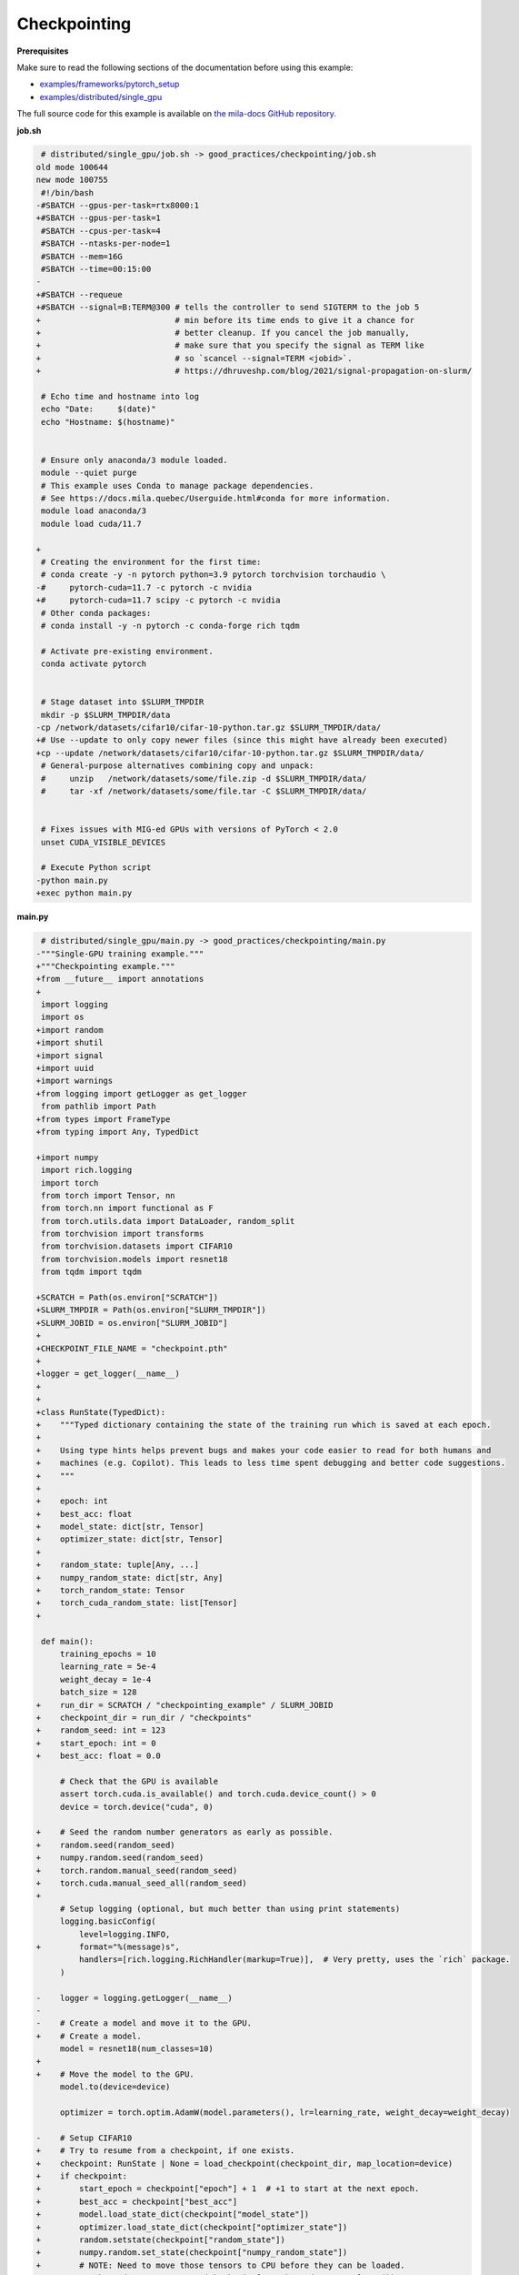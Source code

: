 .. NOTE: This file is auto-generated from examples/good_practices/checkpointing/index.rst
.. This is done so this file can be easily viewed from the GitHub UI.
.. **DO NOT EDIT**

Checkpointing
=============


**Prerequisites**

Make sure to read the following sections of the documentation before using this
example:

* `examples/frameworks/pytorch_setup <https://github.com/mila-iqia/mila-docs/tree/master/docs/examples/frameworks/pytorch_setup>`_
* `examples/distributed/single_gpu <https://github.com/mila-iqia/mila-docs/tree/master/docs/examples/distributed/single_gpu>`_

The full source code for this example is available on `the mila-docs GitHub
repository.
<https://github.com/mila-iqia/mila-docs/tree/master/docs/examples/good_practices/checkpointing>`_


**job.sh**

.. code:: diff

     # distributed/single_gpu/job.sh -> good_practices/checkpointing/job.sh
    old mode 100644
    new mode 100755
     #!/bin/bash
    -#SBATCH --gpus-per-task=rtx8000:1
    +#SBATCH --gpus-per-task=1
     #SBATCH --cpus-per-task=4
     #SBATCH --ntasks-per-node=1
     #SBATCH --mem=16G
     #SBATCH --time=00:15:00
    -
    +#SBATCH --requeue
    +#SBATCH --signal=B:TERM@300 # tells the controller to send SIGTERM to the job 5
    +                            # min before its time ends to give it a chance for
    +                            # better cleanup. If you cancel the job manually,
    +                            # make sure that you specify the signal as TERM like
    +                            # so `scancel --signal=TERM <jobid>`.
    +                            # https://dhruveshp.com/blog/2021/signal-propagation-on-slurm/

     # Echo time and hostname into log
     echo "Date:     $(date)"
     echo "Hostname: $(hostname)"


     # Ensure only anaconda/3 module loaded.
     module --quiet purge
     # This example uses Conda to manage package dependencies.
     # See https://docs.mila.quebec/Userguide.html#conda for more information.
     module load anaconda/3
     module load cuda/11.7

    +
     # Creating the environment for the first time:
     # conda create -y -n pytorch python=3.9 pytorch torchvision torchaudio \
    -#     pytorch-cuda=11.7 -c pytorch -c nvidia
    +#     pytorch-cuda=11.7 scipy -c pytorch -c nvidia
     # Other conda packages:
     # conda install -y -n pytorch -c conda-forge rich tqdm

     # Activate pre-existing environment.
     conda activate pytorch


     # Stage dataset into $SLURM_TMPDIR
     mkdir -p $SLURM_TMPDIR/data
    -cp /network/datasets/cifar10/cifar-10-python.tar.gz $SLURM_TMPDIR/data/
    +# Use --update to only copy newer files (since this might have already been executed)
    +cp --update /network/datasets/cifar10/cifar-10-python.tar.gz $SLURM_TMPDIR/data/
     # General-purpose alternatives combining copy and unpack:
     #     unzip   /network/datasets/some/file.zip -d $SLURM_TMPDIR/data/
     #     tar -xf /network/datasets/some/file.tar -C $SLURM_TMPDIR/data/


     # Fixes issues with MIG-ed GPUs with versions of PyTorch < 2.0
     unset CUDA_VISIBLE_DEVICES

     # Execute Python script
    -python main.py
    +exec python main.py


**main.py**

.. code:: diff

     # distributed/single_gpu/main.py -> good_practices/checkpointing/main.py
    -"""Single-GPU training example."""
    +"""Checkpointing example."""
    +from __future__ import annotations
    +
     import logging
     import os
    +import random
    +import shutil
    +import signal
    +import uuid
    +import warnings
    +from logging import getLogger as get_logger
     from pathlib import Path
    +from types import FrameType
    +from typing import Any, TypedDict

    +import numpy
     import rich.logging
     import torch
     from torch import Tensor, nn
     from torch.nn import functional as F
     from torch.utils.data import DataLoader, random_split
     from torchvision import transforms
     from torchvision.datasets import CIFAR10
     from torchvision.models import resnet18
     from tqdm import tqdm

    +SCRATCH = Path(os.environ["SCRATCH"])
    +SLURM_TMPDIR = Path(os.environ["SLURM_TMPDIR"])
    +SLURM_JOBID = os.environ["SLURM_JOBID"]
    +
    +CHECKPOINT_FILE_NAME = "checkpoint.pth"
    +
    +logger = get_logger(__name__)
    +
    +
    +class RunState(TypedDict):
    +    """Typed dictionary containing the state of the training run which is saved at each epoch.
    +
    +    Using type hints helps prevent bugs and makes your code easier to read for both humans and
    +    machines (e.g. Copilot). This leads to less time spent debugging and better code suggestions.
    +    """
    +
    +    epoch: int
    +    best_acc: float
    +    model_state: dict[str, Tensor]
    +    optimizer_state: dict[str, Tensor]
    +
    +    random_state: tuple[Any, ...]
    +    numpy_random_state: dict[str, Any]
    +    torch_random_state: Tensor
    +    torch_cuda_random_state: list[Tensor]
    +

     def main():
         training_epochs = 10
         learning_rate = 5e-4
         weight_decay = 1e-4
         batch_size = 128
    +    run_dir = SCRATCH / "checkpointing_example" / SLURM_JOBID
    +    checkpoint_dir = run_dir / "checkpoints"
    +    random_seed: int = 123
    +    start_epoch: int = 0
    +    best_acc: float = 0.0

         # Check that the GPU is available
         assert torch.cuda.is_available() and torch.cuda.device_count() > 0
         device = torch.device("cuda", 0)

    +    # Seed the random number generators as early as possible.
    +    random.seed(random_seed)
    +    numpy.random.seed(random_seed)
    +    torch.random.manual_seed(random_seed)
    +    torch.cuda.manual_seed_all(random_seed)
    +
         # Setup logging (optional, but much better than using print statements)
         logging.basicConfig(
             level=logging.INFO,
    +        format="%(message)s",
             handlers=[rich.logging.RichHandler(markup=True)],  # Very pretty, uses the `rich` package.
         )

    -    logger = logging.getLogger(__name__)
    -
    -    # Create a model and move it to the GPU.
    +    # Create a model.
         model = resnet18(num_classes=10)
    +
    +    # Move the model to the GPU.
         model.to(device=device)

         optimizer = torch.optim.AdamW(model.parameters(), lr=learning_rate, weight_decay=weight_decay)

    -    # Setup CIFAR10
    +    # Try to resume from a checkpoint, if one exists.
    +    checkpoint: RunState | None = load_checkpoint(checkpoint_dir, map_location=device)
    +    if checkpoint:
    +        start_epoch = checkpoint["epoch"] + 1  # +1 to start at the next epoch.
    +        best_acc = checkpoint["best_acc"]
    +        model.load_state_dict(checkpoint["model_state"])
    +        optimizer.load_state_dict(checkpoint["optimizer_state"])
    +        random.setstate(checkpoint["random_state"])
    +        numpy.random.set_state(checkpoint["numpy_random_state"])
    +        # NOTE: Need to move those tensors to CPU before they can be loaded.
    +        torch.random.set_rng_state(checkpoint["torch_random_state"].cpu())
    +        torch.cuda.random.set_rng_state_all(t.cpu() for t in checkpoint["torch_cuda_random_state"])
    +        logger.info(f"Resuming training at epoch {start_epoch} (best_acc={best_acc:.2%}).")
    +    else:
    +        logger.info(f"No checkpoints found in {checkpoint_dir}. Training from scratch.")
    +
    +    # Setup the dataset
         num_workers = get_num_workers()
    -    dataset_path = Path(os.environ.get("SLURM_TMPDIR", ".")) / "data"
    +    dataset_path = (SLURM_TMPDIR or Path("..")) / "data"
    +
         train_dataset, valid_dataset, test_dataset = make_datasets(str(dataset_path))
         train_dataloader = DataLoader(
             train_dataset,
             batch_size=batch_size,
             num_workers=num_workers,
             shuffle=True,
    +        # generator=torch.Generator().manual_seed(random_seed),
         )
         valid_dataloader = DataLoader(
             valid_dataset,
             batch_size=batch_size,
             num_workers=num_workers,
             shuffle=False,
    +        # generator=torch.Generator().manual_seed(random_seed),
         )
    -    test_dataloader = DataLoader(  # NOTE: Not used in this example.
    +    test_dataloader = DataLoader(  # NOTE: Not used in this example.  # noqa
             test_dataset,
             batch_size=batch_size,
             num_workers=num_workers,
             shuffle=False,
         )

    -    # Checkout the "checkpointing and preemption" example for more info!
    -    logger.debug("Starting training from scratch.")
    +    def signal_handler(signum: int, frame: FrameType | None):
    +        """Called before the job gets pre-empted or reaches the time-limit.
    +
    +        This should run quickly. Performing a full checkpoint here mid-epoch is not recommended.
    +        """
    +        signal_enum = signal.Signals(signum)
    +        logger.error(f"Job received a {signal_enum.name} signal!")
    +        # Perform quick actions that will help the job resume later.
    +        # If you use Weights & Biases: https://docs.wandb.ai/guides/runs/resuming#preemptible-sweeps
    +        # if wandb.run:
    +        #     wandb.mark_preempting()

    -    for epoch in range(training_epochs):
    +    signal.signal(signal.SIGTERM, signal_handler)  # Before getting pre-empted and requeued.
    +    signal.signal(signal.SIGUSR1, signal_handler)  # Before reaching the end of the time limit.
    +
    +    for epoch in range(start_epoch, training_epochs):
             logger.debug(f"Starting epoch {epoch}/{training_epochs}")

    -        # Set the model in training mode (important for e.g. BatchNorm and Dropout layers)
    +        # Set the model in training mode (this is important for e.g. BatchNorm and Dropout layers)
             model.train()

    -        # NOTE: using a progress bar from tqdm because it's nicer than using `print`.
    +        # NOTE: using a progress bar from tqdm much nicer than using `print`s).
             progress_bar = tqdm(
                 total=len(train_dataloader),
                 desc=f"Train epoch {epoch}",
    +            unit_scale=train_dataloader.batch_size or 1,
    +            unit="samples",
             )

             # Training loop
    +        batch: tuple[Tensor, Tensor]
             for batch in train_dataloader:
                 # Move the batch to the GPU before we pass it to the model
                 batch = tuple(item.to(device) for item in batch)
                 x, y = batch

                 # Forward pass
                 logits: Tensor = model(x)

                 loss = F.cross_entropy(logits, y)

                 optimizer.zero_grad()
                 loss.backward()
                 optimizer.step()

                 # Calculate some metrics:
                 n_correct_predictions = logits.detach().argmax(-1).eq(y).sum()
                 n_samples = y.shape[0]
                 accuracy = n_correct_predictions / n_samples

                 logger.debug(f"Accuracy: {accuracy.item():.2%}")
                 logger.debug(f"Average Loss: {loss.item()}")

    -            # Advance the progress bar one step and update the progress bar text.
    +            # Advance the progress bar one step, and update the text displayed in the progress bar.
                 progress_bar.update(1)
                 progress_bar.set_postfix(loss=loss.item(), accuracy=accuracy.item())
             progress_bar.close()

             val_loss, val_accuracy = validation_loop(model, valid_dataloader, device)
             logger.info(f"Epoch {epoch}: Val loss: {val_loss:.3f} accuracy: {val_accuracy:.2%}")

    +        # remember best accuracy and save the current state.
    +        is_best = val_accuracy > best_acc
    +        best_acc = max(val_accuracy, best_acc)
    +
    +        if checkpoint_dir is not None:
    +            save_checkpoint(
    +                checkpoint_dir,
    +                is_best,
    +                RunState(
    +                    epoch=epoch,
    +                    model_state=model.state_dict(),
    +                    optimizer_state=optimizer.state_dict(),
    +                    random_state=random.getstate(),
    +                    numpy_random_state=numpy.random.get_state(legacy=False),
    +                    torch_random_state=torch.random.get_rng_state(),
    +                    torch_cuda_random_state=torch.cuda.random.get_rng_state_all(),
    +                    best_acc=best_acc,
    +                ),
    +            )
    +
         print("Done!")


     @torch.no_grad()
     def validation_loop(model: nn.Module, dataloader: DataLoader, device: torch.device):
         model.eval()

         total_loss = 0.0
         n_samples = 0
         correct_predictions = 0

         for batch in dataloader:
             batch = tuple(item.to(device) for item in batch)
             x, y = batch

             logits: Tensor = model(x)
             loss = F.cross_entropy(logits, y)

             batch_n_samples = x.shape[0]
    -        batch_correct_predictions = logits.argmax(-1).eq(y).sum()
    +        batch_correct_predictions = logits.argmax(-1).eq(y).sum().item()

             total_loss += loss.item()
             n_samples += batch_n_samples
    -        correct_predictions += batch_correct_predictions
    +        correct_predictions += int(batch_correct_predictions)

         accuracy = correct_predictions / n_samples
         return total_loss, accuracy


     def make_datasets(
         dataset_path: str,
         val_split: float = 0.1,
         val_split_seed: int = 42,
     ):
         """Returns the training, validation, and test splits for CIFAR10.

         NOTE: We don't use image transforms here for simplicity.
         Having different transformations for train and validation would complicate things a bit.
         Later examples will show how to do the train/val/test split properly when using transforms.
         """
         train_dataset = CIFAR10(
             root=dataset_path, transform=transforms.ToTensor(), download=True, train=True
         )
         test_dataset = CIFAR10(
             root=dataset_path, transform=transforms.ToTensor(), download=True, train=False
         )
         # Split the training dataset into a training and validation set.
    -    n_samples = len(train_dataset)
    -    n_valid = int(val_split * n_samples)
    -    n_train = n_samples - n_valid
         train_dataset, valid_dataset = random_split(
    -        train_dataset, (n_train, n_valid), torch.Generator().manual_seed(val_split_seed)
    +        train_dataset, ((1 - val_split), val_split), torch.Generator().manual_seed(val_split_seed)
         )
         return train_dataset, valid_dataset, test_dataset


     def get_num_workers() -> int:
    -    """Gets the optimal number of DatLoader workers to use in the current job."""
    +    """Gets the optimal number of DataLoader workers to use in the current job."""
         if "SLURM_CPUS_PER_TASK" in os.environ:
             return int(os.environ["SLURM_CPUS_PER_TASK"])
         if hasattr(os, "sched_getaffinity"):
             return len(os.sched_getaffinity(0))
         return torch.multiprocessing.cpu_count()


    +def load_checkpoint(checkpoint_dir: Path, **torch_load_kwargs) -> RunState | None:
    +    """Loads the latest checkpoint if possible, otherwise returns `None`."""
    +    checkpoint_file = checkpoint_dir / CHECKPOINT_FILE_NAME
    +    restart_count = int(os.environ.get("SLURM_RESTART_COUNT", 0))
    +    if restart_count:
    +        logger.info(f"NOTE: This job has been restarted {restart_count} times by SLURM.")
    +
    +    if not checkpoint_file.exists():
    +        logger.debug(f"No checkpoint found in checkpoints dir ({checkpoint_dir}).")
    +        if restart_count:
    +            logger.warning(
    +                RuntimeWarning(
    +                    f"This job has been restarted {restart_count} times by SLURM, but no "
    +                    "checkpoint was found! This either means that your checkpointing code is "
    +                    "broken, or that the job did not reach the checkpointing portion of your "
    +                    "training loop."
    +                )
    +            )
    +        return None
    +
    +    checkpoint_state: dict = torch.load(checkpoint_file, **torch_load_kwargs)
    +
    +    missing_keys = set(checkpoint_state.keys()) - RunState.__required_keys__
    +    if missing_keys:
    +        warnings.warn(
    +            RuntimeWarning(
    +                f"Checkpoint at {checkpoint_file} is missing the following keys: {missing_keys}. "
    +                f"Ignoring this checkpoint."
    +            )
    +        )
    +        return None
    +
    +    logger.debug(f"Resuming from the checkpoint file at {checkpoint_file}")
    +    state: RunState = checkpoint_state  # type: ignore
    +    return state
    +
    +
    +def save_checkpoint(checkpoint_dir: Path, is_best: bool, state: RunState):
    +    """Saves a checkpoint with the current state of the run in the checkpoint dir.
    +
    +    The best checkpoint is also updated if `is_best` is `True`.
    +
    +    Parameters
    +    ----------
    +    checkpoint_dir: The checkpoint directory.
    +    is_best: Whether this is the best checkpoint so far.
    +    state: The dictionary containing all the things to save.
    +    """
    +    checkpoint_dir.mkdir(parents=True, exist_ok=True)
    +    checkpoint_file = checkpoint_dir / CHECKPOINT_FILE_NAME
    +
    +    # Use a unique ID to avoid any potential collisions.
    +    unique_id = uuid.uuid1()
    +    temp_checkpoint_file = checkpoint_file.with_suffix(f".temp{unique_id}")
    +
    +    torch.save(state, temp_checkpoint_file)
    +    os.replace(temp_checkpoint_file, checkpoint_file)
    +
    +    if is_best:
    +        best_checkpoint_file = checkpoint_file.with_name("model_best.pth")
    +        temp_best_checkpoint_file = best_checkpoint_file.with_suffix(f".temp{unique_id}")
    +        shutil.copyfile(checkpoint_file, temp_best_checkpoint_file)
    +        os.replace(temp_best_checkpoint_file, best_checkpoint_file)
    +
    +
     if __name__ == "__main__":
         main()


**Running this example**

.. code-block:: bash

   $ sbatch job.sh
